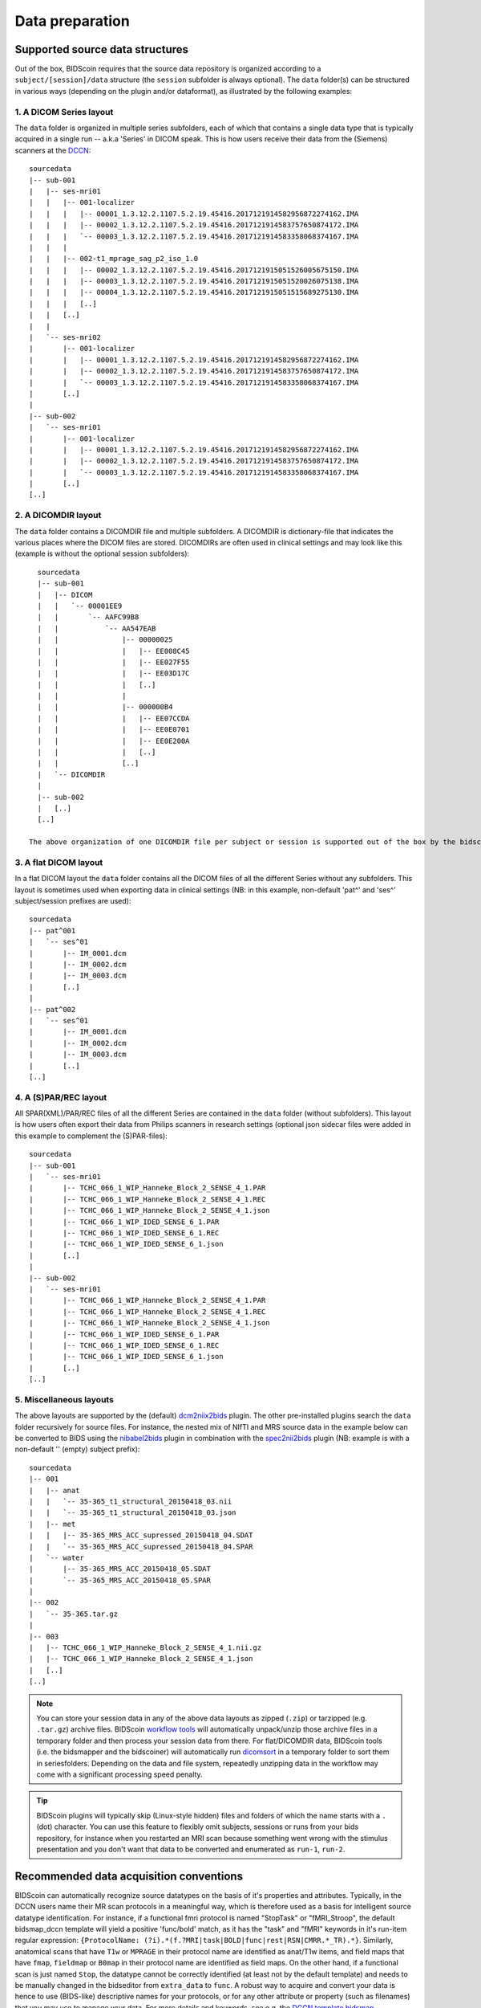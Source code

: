 Data preparation
================

Supported source data structures
--------------------------------

Out of the box, BIDScoin requires that the source data repository is organized according to a ``subject/[session]/data`` structure (the ``session`` subfolder is always optional). The ``data`` folder(s) can be structured in various ways (depending on the plugin and/or dataformat), as illustrated by the following examples:

1. A DICOM Series layout
^^^^^^^^^^^^^^^^^^^^^^^^
The ``data`` folder is organized in multiple series subfolders, each of which that contains a single data type that is typically acquired in a single run -- a.k.a 'Series' in DICOM speak. This is how users receive their data from the (Siemens) scanners at the `DCCN <https://www.ru.nl/donders/>`__::

    sourcedata
    |-- sub-001
    |   |-- ses-mri01
    |   |   |-- 001-localizer
    |   |   |   |-- 00001_1.3.12.2.1107.5.2.19.45416.2017121914582956872274162.IMA
    |   |   |   |-- 00002_1.3.12.2.1107.5.2.19.45416.2017121914583757650874172.IMA
    |   |   |   `-- 00003_1.3.12.2.1107.5.2.19.45416.2017121914583358068374167.IMA
    |   |   |
    |   |   |-- 002-t1_mprage_sag_p2_iso_1.0
    |   |   |   |-- 00002_1.3.12.2.1107.5.2.19.45416.2017121915051526005675150.IMA
    |   |   |   |-- 00003_1.3.12.2.1107.5.2.19.45416.2017121915051520026075138.IMA
    |   |   |   |-- 00004_1.3.12.2.1107.5.2.19.45416.2017121915051515689275130.IMA
    |   |   |   [..]
    |   |   [..]
    |   |
    |   `-- ses-mri02
    |       |-- 001-localizer
    |       |   |-- 00001_1.3.12.2.1107.5.2.19.45416.2017121914582956872274162.IMA
    |       |   |-- 00002_1.3.12.2.1107.5.2.19.45416.2017121914583757650874172.IMA
    |       |   `-- 00003_1.3.12.2.1107.5.2.19.45416.2017121914583358068374167.IMA
    |       [..]
    |
    |-- sub-002
    |   `-- ses-mri01
    |       |-- 001-localizer
    |       |   |-- 00001_1.3.12.2.1107.5.2.19.45416.2017121914582956872274162.IMA
    |       |   |-- 00002_1.3.12.2.1107.5.2.19.45416.2017121914583757650874172.IMA
    |       |   `-- 00003_1.3.12.2.1107.5.2.19.45416.2017121914583358068374167.IMA
    |       [..]
    [..]

2. A DICOMDIR layout
^^^^^^^^^^^^^^^^^^^^
The ``data`` folder contains a DICOMDIR file and multiple subfolders. A DICOMDIR is dictionary-file that indicates the various places where the DICOM files are stored. DICOMDIRs are often used in clinical settings and may look like this (example is without the optional session subfolders)::

    sourcedata
    |-- sub-001
    |   |-- DICOM
    |   |   `-- 00001EE9
    |   |       `-- AAFC99B8
    |   |           `-- AA547EAB
    |   |               |-- 00000025
    |   |               |   |-- EE008C45
    |   |               |   |-- EE027F55
    |   |               |   |-- EE03D17C
    |   |               |   [..]
    |   |               |
    |   |               |-- 000000B4
    |   |               |   |-- EE07CCDA
    |   |               |   |-- EE0E0701
    |   |               |   |-- EE0E200A
    |   |               |   [..]
    |   |               [..]
    |   `-- DICOMDIR
    |
    |-- sub-002
    |   [..]
    [..]

  The above organization of one DICOMDIR file per subject or session is supported out of the box by the bidscoiner and bidsmapper. If you have a single multi-subject DICOMDIR file for your entire repository you can reorganize your data by running the `dicomsort <utilities.html#dicomsort>`__ utility beforehand.

3. A flat DICOM layout
^^^^^^^^^^^^^^^^^^^^^^
In a flat DICOM layout the ``data`` folder contains all the DICOM files of all the different Series without any subfolders. This layout is sometimes used when exporting data in clinical settings (NB: in this example, non-default 'pat^' and 'ses^' subject/session prefixes are used)::

    sourcedata
    |-- pat^001
    |   `-- ses^01
    |       |-- IM_0001.dcm
    |       |-- IM_0002.dcm
    |       |-- IM_0003.dcm
    |       [..]
    |
    |-- pat^002
    |   `-- ses^01
    |       |-- IM_0001.dcm
    |       |-- IM_0002.dcm
    |       |-- IM_0003.dcm
    |       [..]
    [..]

4. A (S)PAR/REC layout
^^^^^^^^^^^^^^^^^^^^^^
All SPAR(XML)/PAR/REC files of all the different Series are contained in the ``data`` folder (without subfolders). This layout is how users often export their data from Philips scanners in research settings (optional json sidecar files were added in this example to complement the (S)PAR-files)::

    sourcedata
    |-- sub-001
    |   `-- ses-mri01
    |       |-- TCHC_066_1_WIP_Hanneke_Block_2_SENSE_4_1.PAR
    |       |-- TCHC_066_1_WIP_Hanneke_Block_2_SENSE_4_1.REC
    |       |-- TCHC_066_1_WIP_Hanneke_Block_2_SENSE_4_1.json
    |       |-- TCHC_066_1_WIP_IDED_SENSE_6_1.PAR
    |       |-- TCHC_066_1_WIP_IDED_SENSE_6_1.REC
    |       |-- TCHC_066_1_WIP_IDED_SENSE_6_1.json
    |       [..]
    |
    |-- sub-002
    |   `-- ses-mri01
    |       |-- TCHC_066_1_WIP_Hanneke_Block_2_SENSE_4_1.PAR
    |       |-- TCHC_066_1_WIP_Hanneke_Block_2_SENSE_4_1.REC
    |       |-- TCHC_066_1_WIP_Hanneke_Block_2_SENSE_4_1.json
    |       |-- TCHC_066_1_WIP_IDED_SENSE_6_1.PAR
    |       |-- TCHC_066_1_WIP_IDED_SENSE_6_1.REC
    |       |-- TCHC_066_1_WIP_IDED_SENSE_6_1.json
    |       [..]
    [..]

5. Miscellaneous layouts
^^^^^^^^^^^^^^^^^^^^^^^^
The above layouts are supported by the (default) `dcm2niix2bids <plugins.html#dcm2niix2bids>`__ plugin. The other pre-installed plugins search the ``data`` folder recursively for source files. For instance, the nested mix of NIfTI and MRS source data in the example below can be converted to BIDS using the `nibabel2bids <plugins.html#nibabel2bids>`__ plugin in combination with the `spec2nii2bids <plugins.html#spec2nii2bids>`__ plugin (NB: example is with a non-default '' (empty) subject prefix)::

    sourcedata
    |-- 001
    |   |-- anat
    |   |   `-- 35-365_t1_structural_20150418_03.nii
    |   |   `-- 35-365_t1_structural_20150418_03.json
    |   |-- met
    |   |   |-- 35-365_MRS_ACC_supressed_20150418_04.SDAT
    |   |   `-- 35-365_MRS_ACC_supressed_20150418_04.SPAR
    |   `-- water
    |       |-- 35-365_MRS_ACC_20150418_05.SDAT
    |       `-- 35-365_MRS_ACC_20150418_05.SPAR
    |
    |-- 002
    |   `-- 35-365.tar.gz
    |
    |-- 003
    |   |-- TCHC_066_1_WIP_Hanneke_Block_2_SENSE_4_1.nii.gz
    |   |-- TCHC_066_1_WIP_Hanneke_Block_2_SENSE_4_1.json
    |   [..]
    [..]

.. note::
   You can store your session data in any of the above data layouts as zipped (``.zip``) or tarzipped (e.g. ``.tar.gz``) archive files. BIDScoin `workflow tools <workflow.html>`__ will automatically unpack/unzip those archive files in a temporary folder and then process your session data from there. For flat/DICOMDIR data, BIDScoin tools (i.e. the bidsmapper and the bidscoiner) will automatically run `dicomsort <utilities.html#dicomsort>`__ in a temporary folder to sort them in seriesfolders. Depending on the data and file system, repeatedly unzipping data in the workflow may come with a significant processing speed penalty.

.. tip::
   BIDScoin plugins will typically skip (Linux-style hidden) files and folders of which the name starts with a ``.`` (dot) character. You can use this feature to flexibly omit subjects, sessions or runs from your bids repository, for instance when you restarted an MRI scan because something went wrong with the stimulus presentation and you don't want that data to be converted and enumerated as ``run-1``, ``run-2``.

Recommended data acquisition conventions
----------------------------------------

BIDScoin can automatically recognize source datatypes on the basis of it's properties and attributes. Typically, in the DCCN users name their MR scan protocols in a meaningful way, which is therefore used as a basis for intelligent source datatype identification. For instance, if a functional fmri protocol is named "StopTask" or "fMRI_Stroop", the default bidsmap_dccn template will yield a positive 'func/bold' match, as it has the "task" and "fMRI" keywords in it's run-item regular expression: ``{ProtocolName: (?i).*(f.?MRI|task|BOLD|func|rest|RSN|CMRR.*_TR).*}``. Similarly, anatomical scans that have ``T1w`` or ``MPRAGE`` in their protocol name are identified as anat/T1w items, and field maps that have ``fmap``, ``fieldmap`` or ``B0map`` in their protocol name are identified as field maps. On the other hand, if a functional scan is just named ``Stop``, the datatype cannot be correctly identified (at least not by the default template) and needs to be manually changed in the bidseditor from ``extra_data`` to ``func``. A robust way to acquire and convert your data is hence to use (BIDS-like) descriptive names for your protocols, or for any other attribute or property (such as filenames) that you may use to manage your data. For more details and keywords, see e.g. the `DCCN template bidsmap <https://github.com/Donders-Institute/bidscoin/blob/master/bidscoin/heuristics/bidsmap_dccn.yaml>`__.
